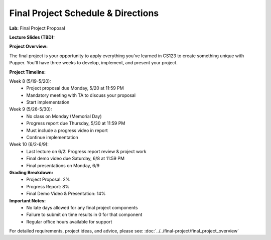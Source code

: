 Final Project Schedule & Directions
=======================================
**Lab:** Final Project Proposal

**Lecture Slides (TBD):** 

**Project Overview:**

The final project is your opportunity to apply everything you've learned in CS123 to create something unique with Pupper. You'll have three weeks to develop, implement, and present your project.

**Project Timeline:**

Week 8 (5/19-5/20):
    - Project proposal due Monday, 5/20 at 11:59 PM
    - Mandatory meeting with TA to discuss your proposal
    - Start implementation

Week 9 (5/26-5/30):
    - No class on Monday (Memorial Day)
    - Progress report due Thursday, 5/30 at 11:59 PM
    - Must include a progress video in report
    - Continue implementation

Week 10 (6/2-6/9):
    - Last lecture on 6/2: Progress report review & project work
    - Final demo video due Saturday, 6/8 at 11:59 PM
    - Final presentations on Monday, 6/9

**Grading Breakdown:**
    - Project Proposal: 2%
    - Progress Report: 8%
    - Final Demo Video & Presentation: 14%

**Important Notes:**
    - No late days allowed for any final project components
    - Failure to submit on time results in 0 for that component
    - Regular office hours available for support

For detailed requirements, project ideas, and advice, please see: :doc:`../../final-project/final_project_overview`

